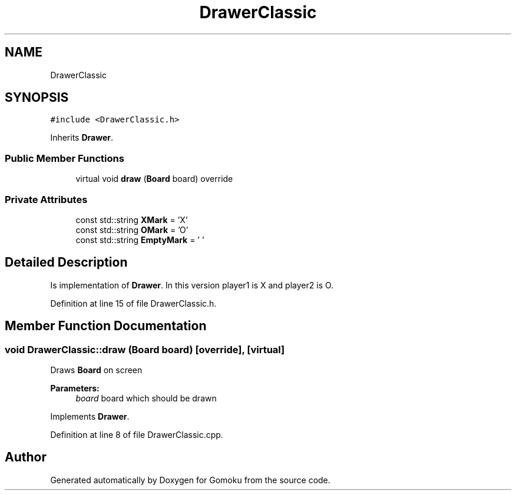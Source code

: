 .TH "DrawerClassic" 3 "Tue Oct 15 2019" "Version 024" "Gomoku" \" -*- nroff -*-
.ad l
.nh
.SH NAME
DrawerClassic
.SH SYNOPSIS
.br
.PP
.PP
\fC#include <DrawerClassic\&.h>\fP
.PP
Inherits \fBDrawer\fP\&.
.SS "Public Member Functions"

.in +1c
.ti -1c
.RI "virtual void \fBdraw\fP (\fBBoard\fP board) override"
.br
.in -1c
.SS "Private Attributes"

.in +1c
.ti -1c
.RI "const std::string \fBXMark\fP = 'X'"
.br
.ti -1c
.RI "const std::string \fBOMark\fP = 'O'"
.br
.ti -1c
.RI "const std::string \fBEmptyMark\fP = ' '"
.br
.in -1c
.SH "Detailed Description"
.PP 
Is implementation of \fBDrawer\fP\&. In this version player1 is X and player2 is O\&. 
.PP
Definition at line 15 of file DrawerClassic\&.h\&.
.SH "Member Function Documentation"
.PP 
.SS "void DrawerClassic::draw (\fBBoard\fP board)\fC [override]\fP, \fC [virtual]\fP"
Draws \fBBoard\fP on screen 
.PP
\fBParameters:\fP
.RS 4
\fIboard\fP board which should be drawn 
.RE
.PP

.PP
Implements \fBDrawer\fP\&.
.PP
Definition at line 8 of file DrawerClassic\&.cpp\&.

.SH "Author"
.PP 
Generated automatically by Doxygen for Gomoku from the source code\&.
